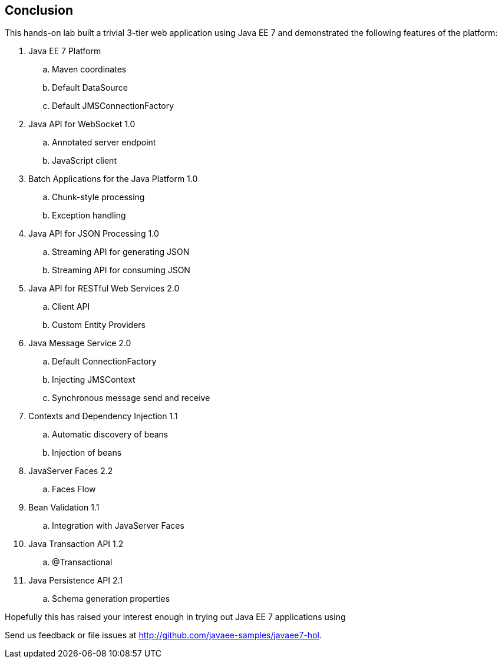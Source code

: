 == Conclusion

This hands-on lab built a trivial 3-tier web application using Java EE 7
and demonstrated the following features of the platform:


. Java EE 7 Platform
.. Maven coordinates
.. Default DataSource
.. Default JMSConnectionFactory
. Java API for WebSocket 1.0
.. Annotated server endpoint
.. JavaScript client
. Batch Applications for the Java Platform 1.0
.. Chunk-style processing
.. Exception handling
. Java API for JSON Processing 1.0
.. Streaming API for generating JSON
.. Streaming API for consuming JSON
. Java API for RESTful Web Services 2.0
.. Client API
.. Custom Entity Providers
. Java Message Service 2.0
.. Default ConnectionFactory
.. Injecting JMSContext
.. Synchronous message send and receive
. Contexts and Dependency Injection 1.1
.. Automatic discovery of beans
.. Injection of beans
. JavaServer Faces 2.2
.. Faces Flow
. Bean Validation 1.1
.. Integration with JavaServer Faces
. Java Transaction API 1.2
.. @Transactional
. Java Persistence API 2.1
.. Schema generation properties

Hopefully this has raised your interest enough in trying out Java EE 7 applications using 
ifdef::server-glassfish[]
GlassFish 4.
endif::server-glassfish[]
ifdef::server-wildfly[]
WildFly 8.
endif::server-wildfly[]

Send us feedback or file issues at http://github.com/javaee-samples/javaee7-hol.

